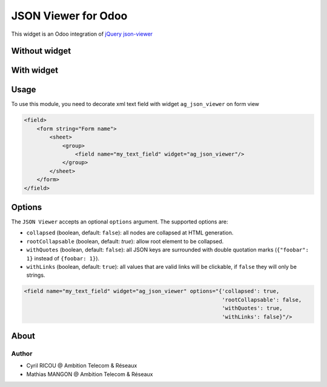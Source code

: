 ===========================
JSON Viewer for Odoo
===========================

This widget is an Odoo integration of `jQuery json-viewer <https://github.com/abodelot/jquery.json-viewer>`_


Without widget
==============
.. image:: https://firebasestorage.googleapis.com/v0/b/git-demo-5c6e0.appspot.com/o/ag_json_viewer%2Fstd_text_view.PNG?alt=media&token=b3a9910b-6e51-40e6-9bdb-bbe1e8f1c696
 :width: 800

With widget
===========
.. image:: https://firebasestorage.googleapis.com/v0/b/git-demo-5c6e0.appspot.com/o/ag_json_viewer%2Fjson_viewer.PNG?alt=media&token=8cb04c17-a82b-4436-8877-bf1bddb4992e
 :width: 800

Usage
=====

To use this module, you need to decorate xml text field with widget ``ag_json_viewer`` on form view

.. code-block:: xml

    <field>
        <form string="Form name">
            <sheet>
                <group>
                    <field name="my_text_field" widget="ag_json_viewer"/>
                </group>
            </sheet>
        </form>
    </field>

Options
=======

The ``JSON Viewer`` accepts an optional ``options`` argument. The supported options are:

- ``collapsed`` (boolean, default: ``false``): all nodes are collapsed at HTML generation.
- ``rootCollapsable`` (boolean, default: `true`): allow root element to be collapsed.
- ``withQuotes`` (boolean, default: ``false``): all JSON keys are surrounded with double quotation marks (``{"foobar": 1}`` instead of ``{foobar: 1}``).
- ``withLinks`` (boolean, default: ``true``): all values that are valid links will be clickable, if ``false`` they will only be strings.

.. code-block:: xml

 <field name="my_text_field" widget="ag_json_viewer" options="{'collapsed': true,
                                                               'rootCollapsable': false,
                                                               'withQuotes': true,
                                                               'withLinks': false}"/>

About
=====
Author
~~~~~~

* Cyril RICOU @ Ambition Telecom & Réseaux
* Mathias MANGON @ Ambition Telecom & Réseaux
